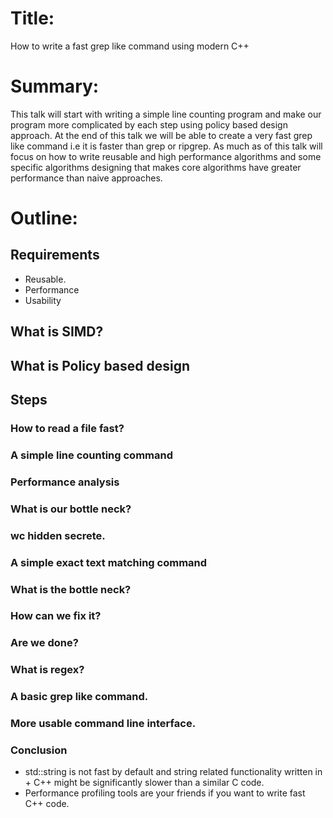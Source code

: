 * Title:
  How to write a fast grep like command using modern C++
* Summary:
  This talk will start with writing a simple line counting program and
  make our program more complicated by each step using policy based
  design approach. At the end of this talk we will be able to create a
  very fast grep like command i.e it is faster than grep or
  ripgrep. As much as of this talk will focus on how to write reusable
  and high performance algorithms and some specific algorithms
  designing that makes core algorithms have greater performance than
  naive approaches.

* Outline:
** Requirements
   + Reusable.
   + Performance
   + Usability
** What is SIMD?
** What is Policy based design
** Steps
*** How to read a file fast?
*** A simple line counting command
*** Performance analysis
*** What is our bottle neck?
*** wc hidden secrete.
*** A simple exact text matching command
*** What is the bottle neck?
*** How can we fix it?
*** Are we done?
*** What is regex?
*** A basic grep like command.
*** More usable command line interface.
*** Conclusion
    + std::string is not fast by default and string related functionality written in + C++ might be significantly slower than a similar C code.
    + Performance profiling tools are your friends if you want to write fast C++ code.
